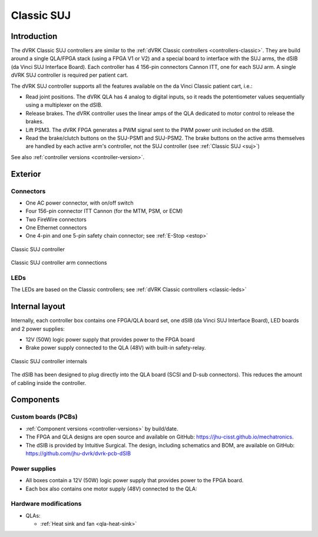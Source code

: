 .. _controllers-suj-classic:

***********
Classic SUJ
***********

Introduction
############

The dVRK Classic SUJ controllers are similar to the :ref:`dVRK Classic
controllers <controllers-classic>`.  They are build around a single
QLA/FPGA stack (using a FPGA V1 or V2) and a special board to
interface with the SUJ arms, the dSIB (da Vinci SUJ Interface Board).
Each controller has 4 156-pin connectors Cannon ITT, one for each SUJ
arm.  A single dVRK SUJ controller is required per patient cart.

The dVRK SUJ controller supports all the features available on the
da Vinci Classic patient cart, i.e.:

* Read joint positions. The dVRK QLA has 4 analog to digital inputs, so
  it reads the potentiometer values sequentially using a multiplexer
  on the dSIB.
* Release brakes. The dVRK controller uses the linear amps of the QLA
  dedicated to motor control to release the brakes.
* Lift PSM3. The dVRK FPGA generates a PWM signal sent to the PWM
  power unit included on the dSIB.
* Read the brake/clutch buttons on the SUJ-PSM1 and SUJ-PSM2.  The
  brake buttons on the active arms themselves are handled by each
  active arm's controller, not the SUJ controller (see :ref:`Classic
  SUJ <suj>`)
  
See also :ref:`controller versions <controller-version>`.


Exterior
########

Connectors
**********

* One AC power connector, with on/off switch
* Four 156-pin connector ITT Cannon (for the MTM, PSM, or ECM)
* Two FireWire connectors
* One Ethernet connectors
* One 4-pin and one 5-pin safety chain connector; see :ref:`E-Stop <estop>`

.. figure:: /images/controllers/suj-controller-exterior.png
   :width: 600
   :align: center

   Classic SUJ controller


.. figure:: /images/Classic/SUJ/SUJ-Classic-controller-ITT-connectors.jpeg
   :width: 400
   :align: center

   Classic SUJ controller arm connections

LEDs
****

The LEDs are based on the Classic controllers; see :ref:`dVRK Classic
controllers <classic-leds>`


Internal layout
###############

Internally, each controller box contains one FPGA/QLA board set, one
dSIB (da Vinci SUJ Interface Board), LED boards and 2 power supplies:

* 12V (50W) logic power supply that provides power to the FPGA board
* Brake power supply connected to the QLA (48V) with built-in
  safety-relay.

.. figure:: /images/controllers/suj-controller-interior.png
   :width: 600
   :align: center

   Classic SUJ controller internals

The dSIB has been designed to plug directly into the QLA board (SCSI
and D-sub connectors).  This reduces the amount of cabling inside the
controller.

Components
##########

Custom boards (PCBs)
********************

* :ref:`Component versions <controller-versions>` by build/date.
* The FPGA and QLA designs are open source and available on GitHub:
  https://jhu-cisst.github.io/mechatronics.
* The dSIB is provided by Intuitive Surgical. The design, including
  schematics and BOM, are available on GitHub:
  https://github.com/jhu-dvrk/dvrk-pcb-dSIB

Power supplies
**************

* All boxes contain a 12V (50W) logic power supply that provides power
  to the FPGA board.
* Each box also contains one motor supply (48V) connected to the QLA:

Hardware modifications
**********************

* QLAs:

  * :ref:`Heat sink and fan <qla-heat-sink>`
